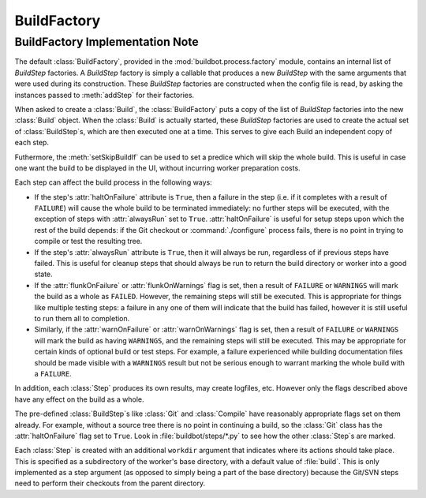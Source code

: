 BuildFactory
============

BuildFactory Implementation Note
--------------------------------

The default :class:`BuildFactory`, provided in the :mod:`buildbot.process.factory` module, contains an internal list of `BuildStep` factories.
A `BuildStep` factory is simply a callable that produces a new `BuildStep` with the same arguments that were used during its construction.
These `BuildStep` factories are constructed when the config file is read, by asking the instances passed to :meth:`addStep` for their factories.

When asked to create a :class:`Build`, the :class:`BuildFactory` puts a copy of the list of `BuildStep` factories into the new :class:`Build` object.
When the :class:`Build` is actually started, these `BuildStep` factories are used to create the actual set of :class:`BuildStep`\s, which are then executed one at a time.
This serves to give each Build an independent copy of each step.

Futhermore, the :meth:`setSkipBuildIf` can be used to set a predice which will skip the whole build. This is useful in case one want the build to be displayed in the UI, without incurring worker preparation costs.

Each step can affect the build process in the following ways:

* If the step's :attr:`haltOnFailure` attribute is ``True``, then a failure in the step (i.e. if it completes with a result of ``FAILURE``) will cause the whole build to be terminated immediately: no further steps will be executed, with the exception of steps with :attr:`alwaysRun` set to ``True``.
  :attr:`haltOnFailure` is useful for setup steps upon which the rest of the build depends: if the Git checkout or :command:`./configure` process fails, there is no point in trying to compile or test the resulting tree.

* If the step's :attr:`alwaysRun` attribute is ``True``, then it will always be run, regardless of if previous steps have failed.
  This is useful for cleanup steps that should always be run to return the build directory or worker into a good state.

* If the :attr:`flunkOnFailure` or :attr:`flunkOnWarnings` flag is set, then a result of ``FAILURE`` or ``WARNINGS`` will mark the build as a whole as ``FAILED``.
  However, the remaining steps will still be executed.
  This is appropriate for things like multiple testing steps: a failure in any one of them will indicate that the build has failed, however it is still useful to run them all to completion.

* Similarly, if the :attr:`warnOnFailure` or :attr:`warnOnWarnings` flag is set, then a result of ``FAILURE`` or ``WARNINGS`` will mark the build as having ``WARNINGS``, and the remaining steps will still be executed.
  This may be appropriate for certain kinds of optional build or test steps.
  For example, a failure experienced while building documentation files should be made visible with a ``WARNINGS`` result but not be serious enough to warrant marking the whole build with a ``FAILURE``.

In addition, each :class:`Step` produces its own results, may create logfiles, etc.
However only the flags described above have any effect on the build as a whole.

The pre-defined :class:`BuildStep`\s like :class:`Git` and :class:`Compile` have reasonably appropriate flags set on them already.
For example, without a source tree there is no point in continuing a build, so the :class:`Git` class has the :attr:`haltOnFailure` flag set to ``True``.
Look in :file:`buildbot/steps/*.py` to see how the other :class:`Step`\s are marked.

Each :class:`Step` is created with an additional ``workdir`` argument that indicates where its actions should take place.
This is specified as a subdirectory of the worker's base directory, with a default value of :file:`build`.
This is only implemented as a step argument (as opposed to simply being a part of the base directory) because the Git/SVN steps need to perform their checkouts from the parent directory.
